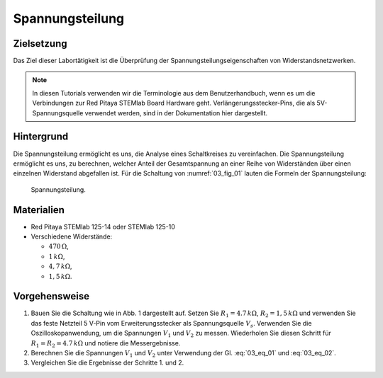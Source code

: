 Spannungsteilung
================


Zielsetzung
-----------
Das Ziel dieser Labortätigkeit ist die Überprüfung der
Spannungsteilungseigenschaften von Widerstandsnetzwerken.


.. note:: In diesen Tutorials verwenden wir die Terminologie aus dem
	  Benutzerhandbuch, wenn es um die Verbindungen zur Red Pitaya STEMlab
	  Board Hardware geht. Verlängerungsstecker-Pins, die als
	  5V-Spannungsquelle verwendet werden, sind in der Dokumentation hier
	  dargestellt.



Hintergrund
-----------
Die Spannungsteilung ermöglicht es uns, die Analyse eines
Schaltkreises zu vereinfachen. Die Spannungsteilung ermöglicht es uns,
zu berechnen, welcher Anteil der Gesamtspannung an einer Reihe von
Widerständen über einen einzelnen Widerstand abgefallen ist. Für die
Schaltung von :numref:`03_fig_01` lauten die Formeln der Spannungsteilung:


.. math:: V_1 = V_S \frac{R_1}{R_1 + R_2}
   :label: 03_eq_01

.. math:: V_2 = V_S \frac{R_2}{R_1 + R_2}
   :label: 03_eq_02

   


.. _03_fig_01:
.. figure:: img/Activity_03_Fig_01.png
   
   Spannungsteilung.

   
Materialien
-----------
- Red Pitaya STEMlab 125-14 oder STEMlab 125-10 

- Verschiedene Widerstände:
  
  - :math:`470\,\Omega`, 
    
  - :math:`1\,k\Omega`, 

  - :math:`4,7\,k\Omega`,
    
  - :math:`1,5\,k\Omega`.


Vorgehensweise
--------------

1. Bauen Sie die Schaltung  wie in Abb. 1 dargestellt auf. Setzen Sie
   :math:`R_1 = 4.7\,k\Omega`, :math:`R_2 = 1,5\,k\Omega` und verwenden
   Sie das feste Netzteil 5 V-Pin vom Erweiterungsstecker als
   Spannungsquelle :math:`V_s`\. Verwenden Sie die
   Oszilloskopanwendung, um die Spannungen :math:`V_1` und
   :math:`V_2` zu messen. Wiederholen Sie diesen Schritt für
   :math:`R_1 = R_2 = 4.7\,k\Omega` und notiere die Messergebnisse.
		   

2. Berechnen Sie die Spannungen :math:`V_1` und :math:`V_2`
   unter Verwendung der Gl. :eq:`03_eq_01` und :eq:`03_eq_02`.
   

3. Vergleichen Sie die Ergebnisse der Schritte 1. und 2.

